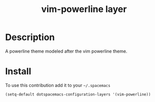 #+TITLE: vim-powerline layer
#+HTML_HEAD_EXTRA: <link rel="stylesheet" type="text/css" href="../../../css/readtheorg.css" />

* Table of Contents                                         :TOC_4_org:noexport:
 - [[Description][Description]]
 - [[Install][Install]]

* Description
A powerline theme modeled after the vim powerline theme.

* Install

To use this contribution add it to your =~/.spacemacs=

#+BEGIN_SRC emacs-lisp
  (setq-default dotspacemacs-configuration-layers '(vim-powerline))
#+END_SRC
